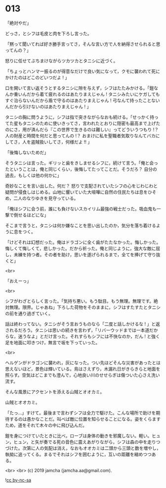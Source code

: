#+OPTIONS: toc:nil
#+OPTIONS: -:nil
#+OPTIONS: ^:{}
 
* 013

  「絶対やだ」

  どっさ，とシフは毛皮と肉を下ろし言った。

  「黙って聞いてれば好き勝手言ってさ，そんな言い方で人を納得させられると思ってんの？」

  怒りに任せてぶちまけながらツカツカとタニシに近づく。

  「ちょっとハンマー振るのが得意なだけで良い気になって，クモに襲われて死にかけたのはどこのどいつだよ ! 」

  口を開いて言い返そうとするタニシに隙を与えず，シフはたたみかける。「鎧なんか重いんだから着て疲れるのはあたりまえじゃん ! タニシみたいにケガしてもすぐ治らないんだから盾で守るのはあたりまえじゃん ! 弓なんて持ったことないんだから引けないのはあたりまえじゃん ! 」

  タニシの胸に問うように，シフは指で突きながらなおも続ける。「せっかく持ってた星もタニシのために使いきってさ，言われたとおりに隠密も最高まで上げたのにさ，用が済んだら『この世界で生きるのは難しい』ってどういうつもり !？ 人の財産と時間を何だと思ってんの !？ おまけに私を聖職者気取りなんてバカにしてさ，人を盗賊扱いしてさ，何様だよ !! 」

  「後悔しないためだ」

  そうタニシは言った。ギリッと歯をきしませるシフに，続けて言う。「俺と会ったということは，俺と同じくらい，後悔してたってことだ。そうだろ？ 自分の過去，もしくは他の何かに」

  奇妙なことを言い出した。何だ？ 怒りで支配されていたシフの心をじわじわと疑問が侵食しはじめる。山地に響いていた大喧嘩に自然の住民たちは息をひそめ，二人のなりゆきを見守っている。

  「俺はシフに会う前，誰にも負けないスカイリム最強の戦士だった。吸血鬼も一撃で倒せるほどにな」

  そこまで言うと，タニシは何か嫌なことを思い出したのか，気分を落ち着けるように息をつく。

  「けどそれは幻想だった。俺はドラゴンに全く歯がたたなかった。悔しかった。悔しくて悔しくて，悲しかった。だから祈った。俺と同じように，強大な敵に屈し，未練を持つ者。その者を助け，思いを遂げられるまで，全てを捧げて守り抜くと」

  <br>

  「おえーっ」

  <br>

  シフがわざとらしく言った。「気持ち悪い。もう駄目。もう無理。無理です。絶対無理。限界。じゃあね」下ろした荷物をそのままに，シフはすたすたとタニシの前を通り過ぎていく。

  話は終わってない。タニシがそう言おうものなら「二度と話しかけるな ! 」と返されるだろう。タニシは思いの続きを言わず，「リバーウッドまでは一本道だからな，迷うなよ」とだけ言った。それすらもシフには不快なのか，だん ! と強く足を地面に叩きつけ，無言で坂を下っていった。

  <br>

  ヘルゲンがドラゴンに襲われ，灰になった。つい先ほどそんな災害があったとは思えないほど，景色は輝いている。鳥はさえずり，木漏れ日がきらきらと地面を照らす。空気はどこまでも澄んで，心地良い川のせせらぎは傷ついた心さえ洗い流す。

  そんな風景にアクセントを添える山賊とオオカミ。

  山賊とオオカミ。

  「たっ…」すけて。最後まで言わずシフは全力で駆けた。こんな場所で助けを期待するのは愚かなことだ。叫べば敵に位置を知らせることになる。姿をくらますため，道をそれて木々の中に飛び込んだ。

  鎧を身につけていたときに比べ，ローブは身体の動きを邪魔しない。軽い。ヒュン，ヒュン，と矢が奏でる死の音色に震えあがりながら，シフは森の中を走りつづけた。次第に人の気配は消え，なおもオオカミは二頭から三頭と数を増やし，執拗に追ってくる。まるでそれはシフを囲むように，互いの距離を縮めつつある。

  <br>
  <br>
  (c) 2019 jamcha (jamcha.aa@gmail.com).

  ![[https://i.creativecommons.org/l/by-nc-sa/4.0/88x31.png][cc by-nc-sa]]
